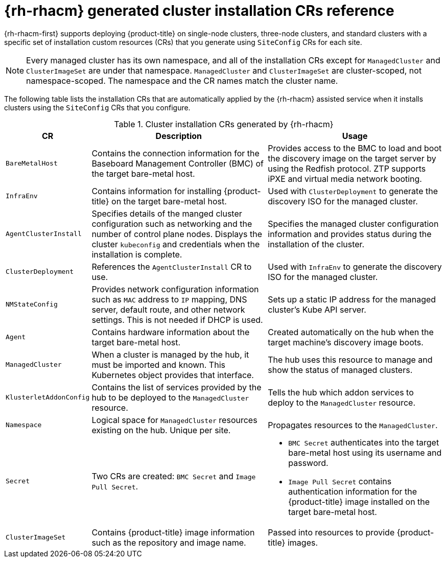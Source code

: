 // Module included in the following assemblies:
//
// * scalability_and_performance/ztp_far_edge/ztp-manual-install.adoc

:_content-type: REFERENCE
[id="ztp-installation-crs_{context}"]
= {rh-rhacm} generated cluster installation CRs reference

{rh-rhacm-first} supports deploying {product-title} on single-node clusters, three-node clusters, and standard clusters with a specific set of installation custom resources (CRs) that you generate using `SiteConfig` CRs for each site.

[NOTE]
====
Every managed cluster has its own namespace, and all of the installation CRs except for `ManagedCluster` and `ClusterImageSet` are under that namespace. `ManagedCluster` and `ClusterImageSet` are cluster-scoped, not namespace-scoped. The namespace and the CR names match the cluster name.
====

The following table lists the installation CRs that are automatically applied by the {rh-rhacm} assisted service when it installs clusters using the `SiteConfig` CRs that you configure.

.Cluster installation CRs generated by {rh-rhacm}
[cols="1,3,3", options="header"]
|===
|CR |Description |Usage

|`BareMetalHost`
|Contains the connection information for the Baseboard Management Controller (BMC) of the target bare-metal host.
|Provides access to the BMC to load and boot the discovery image on the target server by using the Redfish protocol. ZTP supports iPXE and virtual media network booting.

|`InfraEnv`
|Contains information for installing {product-title} on the target bare-metal host.
|Used with `ClusterDeployment` to generate the discovery ISO for the managed cluster.

|`AgentClusterInstall`
|Specifies details of the manged cluster configuration such as networking and the number of control plane nodes. Displays the cluster `kubeconfig` and credentials when the installation is complete.
|Specifies the managed cluster configuration information and provides status during the installation of the cluster.

|`ClusterDeployment`
|References the `AgentClusterInstall` CR to use.
|Used with `InfraEnv` to generate the discovery ISO for the managed cluster.

|`NMStateConfig`
|Provides network configuration information such as `MAC` address to `IP` mapping, DNS server, default route, and other network settings. This is not needed if DHCP is used.
|Sets up a static IP address for the managed cluster’s Kube API server.

|`Agent`
|Contains hardware information about the target bare-metal host.
|Created automatically on the hub when the target machine's discovery image boots.

|`ManagedCluster`
|When a cluster is managed by the hub, it must be imported and known. This Kubernetes object provides that interface.
|The hub uses this resource to manage and show the status of managed clusters.

|`KlusterletAddonConfig`
|Contains the list of services provided by the hub to be deployed to the `ManagedCluster` resource.
|Tells the hub which addon services to deploy to the `ManagedCluster` resource.

|`Namespace`
|Logical space for `ManagedCluster` resources existing on the hub. Unique per site.
|Propagates resources to the `ManagedCluster`.

| `Secret`
|Two CRs are created: `BMC Secret` and `Image Pull Secret`.
a| * `BMC Secret` authenticates into the target bare-metal host using its username and password.
* `Image Pull Secret` contains authentication information for the {product-title} image installed on the target bare-metal host.

|`ClusterImageSet`
|Contains {product-title} image information such as the repository and image name.
|Passed into resources to provide {product-title} images.
|===
